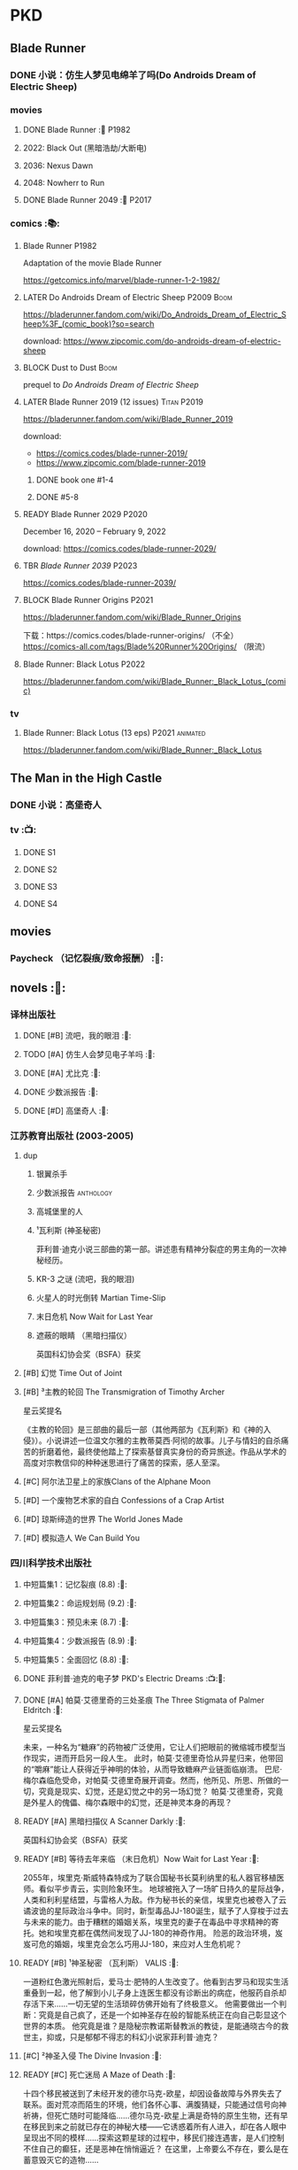 * PKD
** Blade Runner
*** DONE 小说：仿生人梦见电绵羊了吗(Do Androids Dream of Electric Sheep)
CLOSED: [2022-12-20 Tue 23:10]

*** movies
**** DONE Blade Runner :🎦:P1982:
CLOSED: [2023-01-02 Mon 16:05]

**** 2022: Black Out (黑暗浩劫/大断电)
**** 2036: Nexus Dawn
**** 2048: Nowherr to Run
**** DONE Blade Runner 2049 :🎦:P2017:
*** comics :📚:
**** Blade Runner :P1982:

Adaptation of the movie Blade Runner

https://getcomics.info/marvel/blade-runner-1-2-1982/

**** LATER Do Androids Dream of Electric Sheep :P2009:Boom:

https://bladerunner.fandom.com/wiki/Do_Androids_Dream_of_Electric_Sheep%3F_(comic_book)?so=search

download: https://www.zipcomic.com/do-androids-dream-of-electric-sheep

**** BLOCK Dust to Dust :Boom:
:PROPERTIES:
:todo:     download
:END:

prequel to /Do Androids Dream of Electric Sheep/

**** LATER Blade Runner 2019 (12 issues) :Titan:P2019:

https://bladerunner.fandom.com/wiki/Blade_Runner_2019

download: 
- https://comics.codes/blade-runner-2019/
- https://www.zipcomic.com/blade-runner-2019

***** DONE book one #1-4
CLOSED: [2023-01-01 Sun 20:41]

***** DONE #5-8
CLOSED: [2023-01-02 Mon 17:59]

**** READY Blade Runner 2029 :P2020:

December 16, 2020 – February 9, 2022

download: https://comics.codes/blade-runner-2029/

**** TBR /Blade Runner 2039/ :P2023:

https://comics.codes/blade-runner-2039/

**** BLOCK Blade Runner Origins :P2021:
:PROPERTIES:
:todo:     download
:END:

https://bladerunner.fandom.com/wiki/Blade_Runner_Origins

下载：https://comics.codes/blade-runner-origins/ （不全）
https://comics-all.com/tags/Blade%20Runner%20Origins/ （限流）

**** Blade Runner: Black Lotus :P2022:

https://bladerunner.fandom.com/wiki/Blade_Runner:_Black_Lotus_(comic)

*** tv
**** Blade Runner: Black Lotus (13 eps) :P2021:animated:

https://bladerunner.fandom.com/wiki/Blade_Runner:_Black_Lotus

** The Man in the High Castle
*** DONE 小说：高堡奇人
*** tv :📺:
**** DONE S1
**** DONE S2
**** DONE S3
**** DONE S4
** movies
*** Paycheck （记忆裂痕/致命报酬） :🎦:
** novels :📔:
*** 译林出版社
**** DONE [#B] 流吧，我的眼泪 :🛒:
:PROPERTIES:
:goodreads: 3.91
:END:

**** TODO [#A] 仿生人会梦见电子羊吗 :🛒:
:PROPERTIES:
:goodreads: 4.08
:END:

**** DONE [#A] 尤比克 :🛒:
:PROPERTIES:
:goodreads: 4.07
:END:

**** DONE 少数派报告 :🛒:
**** DONE [#D] 高堡奇人 :🛒:
:PROPERTIES:
:goodreads: 3.62
:END:

*** 江苏教育出版社 (2003-2005)
**** dup
***** 银翼杀手
***** 少数派报告 :anthology:
***** 高城堡里的人
***** ¹瓦利斯 (神圣秘密)

菲利普·迪克小说三部曲的第一部。讲述患有精神分裂症的男主角的一次神秘经历。

***** KR-3 之谜 (流吧，我的眼泪)
***** 火星人的时光倒转 Martian Time-Slip
***** 末日危机 Now Wait for Last Year
***** 遮蔽的眼睛 （黑暗扫描仪）

英国科幻协会奖（BSFA）获奖

**** [#B] 幻觉 Time Out of Joint
:PROPERTIES:
:goodreads: 3.86
:END:

**** [#B] ³主教的轮回 The Transmigration of Timothy Archer
:PROPERTIES:
:goodreads: 3.88
:END:

星云奖提名

《主教的轮回》是三部曲的最后一部（其他两部为《瓦利斯》和《神的入侵》）。小说讲述一位温文尔雅的主教蒂莫西·阿彻的故事。儿子与情妇的自杀痛苦的折磨着他，最终使他踏上了探索基督真实身份的奇异旅途。作品从学术的高度对宗教信仰的种种迷思进行了痛苦的探索，感人至深。

**** [#C] 阿尔法卫星上的家族Clans of the Alphane Moon
:PROPERTIES:
:goodreads: 3.74
:END:

**** [#D] 一个废物艺术家的自白 Confessions of a Crap Artist
:PROPERTIES:
:goodreads: 3.69
:END:

**** [#D] 琼斯缔造的世界 The World Jones Made
:PROPERTIES:
:goodread: 3.64
:END:

**** [#D] 模拟造人 We Can Build You
:PROPERTIES:
:goodreads: 3.56
:END:

*** 四川科学技术出版社
**** 中短篇集1：记忆裂痕 (8.8) :🛒:
**** 中短篇集2：命运规划局 (9.2) :🛒:
**** 中短篇集3：预见未来 (8.7) :🛒:
**** 中短篇集4：少数派报告 (8.9) :🛒:
**** 中短篇集5：全面回忆 (8.8) :🛒:
**** DONE 菲利普·迪克的电子梦 PKD's Electric Dreams :📺:🛒:
**** DONE [#A] 帕莫·艾德里奇的三处圣痕 The Three Stigmata of Palmer Eldritch :🛒:
CLOSED: [2022-03-06 Sun 11:46]
:PROPERTIES:
:douban:   8.5
:goodreads: 4.01
:END:

星云奖提名

未来，一种名为“糖麻”的药物被广泛使用，它让人们把眼前的微缩城市模型当作现实，进而开启另一段人生。 此时，帕莫·艾德里奇恰从异星归来，他带回的“嚼麻”能让人获得近乎神明的体验，从而导致糖麻产业链面临崩溃。 巴尼·梅尔森临危受命，对帕莫·艾德里奇展开调查。然而，他所见、所思、所做的一切，究竟是现实、幻觉，还是幻觉之中的另一场幻觉？ 帕莫·艾德里奇，究竟是外星人的傀儡、梅尔森眼中的幻觉，还是神灵本身的再现？

**** READY [#A] 黑暗扫描仪 A Scanner Darkly :🛒:
:PROPERTIES:
:goodreads: 4.0
:END:

英国科幻协会奖（BSFA）获奖

**** READY [#B] 等待去年来临 （末日危机）Now Wait for Last Year :🛒:
:PROPERTIES:
:douban:   8.4
:goodreads: 3.89
:END:

2055年，埃里克·斯威特森特成为了联合国秘书长莫利纳里的私人器官移植医师。看似平步青云，实则险象环生。 地球被拖入了一场旷日持久的星际战争，人类和利利星结盟，与雷格人为敌。作为秘书长的亲信，埃里克也被卷入了云谲波诡的星际政治斗争中。同时，新型毒品JJ-180诞生，赋予了人穿梭于过去与未来的能力。由于糟糕的婚姻关系，埃里克的妻子在毒品中寻求精神的寄托。她和埃里克都在偶然间发现了JJ-180的神奇作用。 险恶的政治环境，岌岌可危的婚姻，埃里克会怎么巧用JJ-180，来应对人生危机呢？

**** READY [#B] ¹神圣秘密 （瓦利斯） VALIS :🛒:
:PROPERTIES:
:goodreads: 3.93
:END:

一道粉红色激光照射后，爱马士·肥特的人生改变了。他看到古罗马和现实生活重叠到一起，他了解到小儿子身上连医生都没有诊断出的病症，他服药自杀却存活下来……一切无望的生活琐碎仿佛开始有了终极意义。 他需要做出一个判断：究竟是自己疯了，还是一个如神圣存在般的智能系统正在向自己彰显这个世界的本质。 他究竟是谁？是隐秘宗教诺斯替教派的教徒，是能通晓古今的救世主，抑或，只是郁郁不得志的科幻小说家菲利普·迪克？

**** [#C] ²神圣入侵 The Divine Invasion :🛒:
:PROPERTIES:
:goodreads: 3.81
:END:

**** READY [#C] 死亡迷局  A Maze of Death :🛒:
:PROPERTIES:
:douban:   8.4
:goodreads: 3.80
:END:

十四个移民被送到了未经开发的德尔马克-欧星，却因设备故障与外界失去了联系。面对荒凉而陌生的环境，他们各怀心事、满腹猜疑，只能通过信号向神祈祷，但死亡随时可能降临……德尔马克-欧星上满是奇特的原生生物，还有早在移民到来之前就已存在的神秘大楼——它诱惑着所有人进入，却在各人眼中呈现出不同的模样……探索这颗星球的过程中，移民们接连遇害，是人们控制不住自己的癫狂，还是恶神在悄悄逼近？ 在这里，上帝要么不存在，要么是在蓄意毁灭它的造物……

**** [#C] 倒数第二个真相 The Penultimate Truth
:PROPERTIES:
:goodreads: 3.78
:END:

**** [#C] 天空之眼 Eye in the Sky
:PROPERTIES:
:goodreads: 3.74
:END:

**** [#C] 火星时间穿越 （火星人的时光倒转） Martian Time-Slip
:PROPERTIES:
:goodreads: 3.76
:END:

**** [#D] 血钱博士 Dr. Bloodmoney :🛒:
:PROPERTIES:
:goodreads: 3.68
:END:

星云奖提名

**** [#D] 泰坦棋手 The Game-Players of Titan
:PROPERTIES:
:goodreads: 3.65
:END:

**** [#D] 太阳系大乐透 Solar Lottery
:PROPERTIES:
:goodreads: 3.49
:END:

* Asimov
** novels :📔:
*** Foundation :🛒:
**** DONE [#A] 1. 基地 :P1951:
CLOSED: <2022-01-24 Mon 20:41>
:PROPERTIES:
:goodreads: 4.17
:douban:   9.0
:END:

***** DONE 心理史学家
CLOSED: <2021-12-12 Sun 14:36>

***** DONE 百科全书编者
CLOSED: <2021-12-19 Sun 20:20>

***** DONE 市长
CLOSED: [2021-12-25 Sat 22:43]

***** DONE 行商
CLOSED: <2022-01-14 Fri 20:07>

***** DONE 商业王侯
CLOSED: [2022-01-24 Mon 20:07]

**** [#A] 2. 基地与帝国 :P1952:
:PROPERTIES:
:goodreads: 4.21
:douban:   9.0
:END:

***** DONE 将军
CLOSED: [2022-01-03 Mon 08:41]

***** TODO 骡
**** [#A] 3. 第二基地 :P1953:
:PROPERTIES:
:goodreads: 4.25
:douban:   9.2
:END:

**** DONE [#A] 4. 基地前奏 Prelude to Foundation :P1988:
CLOSED: [2022-01-05 Wed 00:05]
:PROPERTIES:
:goodreads: 4.14
:douban:   9.1
:END:

**** [#A] 5. 迈向基地 :P1993:
:PROPERTIES:
:goodreads: 4.15
:douban:   9.0
:END:

**** [#A] 6.基地边缘 :P1982:
:PROPERTIES:
:goodreads: 4.15
:END:

**** [#A] 7.基地与地球 :P1986:
:PROPERTIES:
:goodreads: 4.06
:douban:   8.6
:END:

*** Robot
**** DONE I, Robot :P1950:
CLOSED: [2022-03-05 Sat 23:24]

**** The Caves of Steel 钢窟 :P1958:
**** The Naked Sun 裸阳 :P1958:
**** The Robots of Dawn :P1983:
**** Robots and Empire :P1985:
*** 帝国系列
**** TODO 13. 繁星若尘 The Stars, Like Dust :P1951:
**** 14. 星空暗流 The Currents of Space :P1952:
**** 15. 苍穹一粟 Pebble in the Sky :P1950:
*** misc
**** DONE [#A] The End of Eternity 永恒的终结 :🛒:
CLOSED: <2022-02-01 Tue>
:PROPERTIES:
:douban:   9.0
:END:

**** DONE [#B] The Gods Themselves 神们自己 :🛒:
**** Nightfall (4.05)
**** The Last Question
**** Earth is Room Enough
** tv
**** DONE 1x01
CLOSED: <2021-12-15 Wed 20:43>

**** DONE 1x02
CLOSED: [2021-12-17 Fri 20:02]

**** DONE 1x03
CLOSED: [2021-12-22 Wed 19:16]

**** DONE 1x04
CLOSED: [2021-12-24 Fri 20:14]

**** DONE 1x05
CLOSED: [2021-12-25 Sat 19:09]

**** DONE 1x06
CLOSED: <2021-12-31 Fri 19:56>

**** DONE 1x07
CLOSED: [2021-12-31 Fri 21:00]

**** DONE 1x08
CLOSED: [2022-01-07 Fri 19:24]

**** DONE 1x09
CLOSED: <2022-01-15 Sat 14:48>

**** DONE 1x10
CLOSED: [2022-01-15 Sat 23:26]

** movies
*** DONE 永恒国度的终焉
CLOSED: [2022-02-26 Sat 17:43]

a 1987 Soviet science fiction film directed by Andrei Yermash based on the eponymous novel by Isaac Asimov.

*** DONE 我，机器人
CLOSED: [2022-02-26 Sat 20:03]

